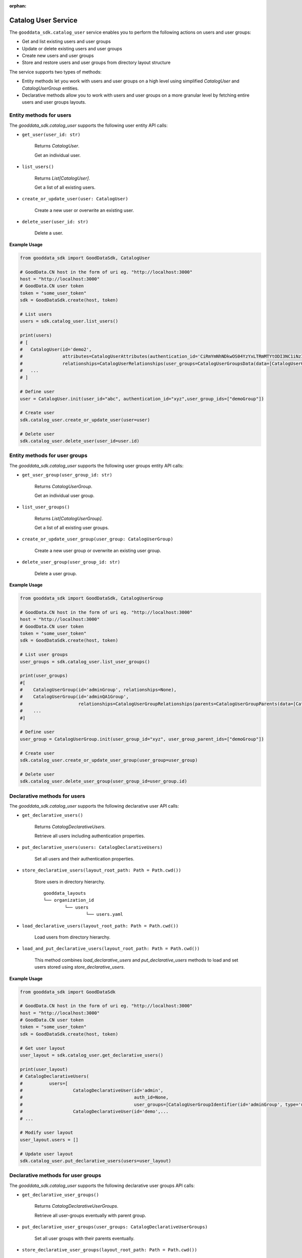 :orphan:

Catalog User Service
********************

The ``gooddata_sdk.catalog_user`` service enables you to perform the following actions
on users and user groups:

* Get and list existing users and user groups
* Update or delete existing users and user groups
* Create new users and user groups
* Store and restore users and user groups from directory layout structure

The service supports two types of methods:

* Entity methods let you work with users and user groups on a high level using simplified *CatalogUser* and *CatalogUserGroup*  entities.
* Declarative methods allow you to work with users and user groups on a more granular level by fetching entire users and user groups layouts.

.. _u entity methods:

Entity methods for users
^^^^^^^^^^^^^^^^^^^^^^^^

The *gooddata_sdk.catalog_user* supports the following user entity API calls:

* ``get_user(user_id: str)``

    Returns *CatalogUser*.

    Get an individual user.

* ``list_users()``

    Returns *List[CatalogUser]*.

    Get a list of all existing users.

* ``create_or_update_user(user: CatalogUser)``

    Create a new user or overwrite an existing user.

* ``delete_user(user_id: str)``

    Delete a user.

**Example Usage**

.. code-block:: python

    from gooddata_sdk import GoodDataSdk, CatalogUser

    # GoodData.CN host in the form of uri eg. "http://localhost:3000"
    host = "http://localhost:3000"
    # GoodData.CN user token
    token = "some_user_token"
    sdk = GoodDataSdk.create(host, token)

    # List users
    users = sdk.catalog_user.list_users()

    print(users)
    # [
    #   CatalogUser(id='demo2',
    #               attributes=CatalogUserAttributes(authentication_id='CiRmYmNhNDkwOS04YzYxLTRmMTYtODI3NC1iNzI0Njk1Y2FmNTESBWxvY2Fs'),
    #               relationships=CatalogUserRelationships(user_groups=CatalogUserGroupsData(data=[CatalogUserGroup(id='demoGroup', relationships=None)]))),
    #   ...
    # ]

    # Define user
    user = CatalogUser.init(user_id="abc", authentication_id="xyz",user_group_ids=["demoGroup"])

    # Create user
    sdk.catalog_user.create_or_update_user(user=user)

    # Delete user
    sdk.catalog_user.delete_user(user_id=user.id)


.. _ug entity methods:

Entity methods for user groups
^^^^^^^^^^^^^^^^^^^^^^^^^^^^^^

The *gooddata_sdk.catalog_user* supports the following user groups entity API calls:

* ``get_user_group(user_group_id: str)``

    Returns *CatalogUserGroup*.

    Get an individual user group.

* ``list_user_groups()``

    Returns *List[CatalogUserGroup]*.

    Get a list of all existing user groups.

* ``create_or_update_user_group(user_group: CatalogUserGroup)``

    Create a new user group or overwrite an existing user group.

* ``delete_user_group(user_group_id: str)``

    Delete a user group.

**Example Usage**

.. code-block:: python

    from gooddata_sdk import GoodDataSdk, CatalogUserGroup

    # GoodData.CN host in the form of uri eg. "http://localhost:3000"
    host = "http://localhost:3000"
    # GoodData.CN user token
    token = "some_user_token"
    sdk = GoodDataSdk.create(host, token)

    # List user groups
    user_groups = sdk.catalog_user.list_user_groups()

    print(user_groups)
    #[
    #    CatalogUserGroup(id='adminGroup', relationships=None),
    #    CatalogUserGroup(id='adminQA1Group',
    #                     relationships=CatalogUserGroupRelationships(parents=CatalogUserGroupParents(data=[CatalogUserGroup(id='adminGroup', relationships=None)])))
    #    ...
    #]

    # Define user
    user_group = CatalogUserGroup.init(user_group_id="xyz", user_group_parent_ids=["demoGroup"])

    # Create user
    sdk.catalog_user.create_or_update_user_group(user_group=user_group)

    # Delete user
    sdk.catalog_user.delete_user_group(user_group_id=user_group.id)

.. _u declarative methods:

Declarative methods for users
^^^^^^^^^^^^^^^^^^^^^^^^^^^^^

The *gooddata_sdk.catalog_user* supports the following declarative user API calls:

* ``get_declarative_users()``

    Returns *CatalogDeclarativeUsers*.

    Retrieve all users including authentication properties.

* ``put_declarative_users(users: CatalogDeclarativeUsers)``

    Set all users and their authentication properties.

* ``store_declarative_users(layout_root_path: Path = Path.cwd())``

    Store users in directory hierarchy.

    ::

        gooddata_layouts
        └── organization_id
                └── users
                        └── users.yaml

* ``load_declarative_users(layout_root_path: Path = Path.cwd())``

    Load users from directory hierarchy.

* ``load_and_put_declarative_users(layout_root_path: Path = Path.cwd())``

    This method combines *load_declarative_users* and *put_declarative_users* methods to load and
    set users stored using *store_declarative_users*.

**Example Usage**

.. code-block:: python

    from gooddata_sdk import GoodDataSdk

    # GoodData.CN host in the form of uri eg. "http://localhost:3000"
    host = "http://localhost:3000"
    # GoodData.CN user token
    token = "some_user_token"
    sdk = GoodDataSdk.create(host, token)

    # Get user layout
    user_layout = sdk.catalog_user.get_declarative_users()

    print(user_layout)
    # CatalogDeclarativeUsers(
    #          users=[
    #                   CatalogDeclarativeUser(id='admin',
    #                                          auth_id=None,
    #                                          user_groups=[CatalogUserGroupIdentifier(id='adminGroup', type='userGroup')]),
    #                   CatalogDeclarativeUser(id='demo',...
    # ...

    # Modify user layout
    user_layout.users = []

    # Update user layout
    sdk.catalog_user.put_declarative_users(users=user_layout)

.. _ug declarative methods:

Declarative methods for user groups
^^^^^^^^^^^^^^^^^^^^^^^^^^^^^^^^^^^

The *gooddata_sdk.catalog_user* supports the following declarative user groups API calls:

* ``get_declarative_user_groups()``

    Returns *CatalogDeclarativeUserGroups*.

    Retrieve all user-groups eventually with parent group.

* ``put_declarative_user_groups(user_groups: CatalogDeclarativeUserGroups)``

    Set all user groups with their parents eventually.

* ``store_declarative_user_groups(layout_root_path: Path = Path.cwd())``

    Store user groups in directory hierarchy.

    ::

        gooddata_layouts
        └── organization_id
                └── user_groups
                        └── user_groups.yaml


* ``load_declarative_user_groups(layout_root_path: Path = Path.cwd())``

    Returns *CatalogDeclarativeUserGroups*.

    Load user groups from directory hierarchy.

* ``load_and_put_declarative_user_groups(layout_root_path: Path = Path.cwd())``

    This method combines *load_declarative_user_groups* and *put_declarative_user_groups* methods to load and
    set user groups stored using *store_declarative_user_groups*.

**Example Usage**

.. code-block:: python

    from gooddata_sdk import GoodDataSdk

    # GoodData.CN host in the form of uri eg. "http://localhost:3000"
    host = "http://localhost:3000"
    # GoodData.CN user token
    token = "some_user_token"
    sdk = GoodDataSdk.create(host, token)

    # Get user layout
    user_group_layout = sdk.catalog_user.get_declarative_user_groups()

    print(user_group_layout)
    # CatalogDeclarativeUserGroups(
    #          user_groups=[
    #                   CatalogDeclarativeUserGroup(id='adminGroup', parents=None),
    # ...

    # Modify user group layout
    user_group_layout.user_groups = []

    # Update user group layout
    sdk.catalog_user.put_declarative_users(users=user_group_layout)

.. _uug declarative methods:

Declarative methods for users and user groups
^^^^^^^^^^^^^^^^^^^^^^^^^^^^^^^^^^^^^^^^^^^^^

The *gooddata_sdk.catalog_user* supports the following declarative users and user groups API calls:

* ``get_declarative_users_user_groups()``

    Returns *CatalogDeclarativeUsersUserGroups*.

    Retrieve all users and all user-groups.

* ``put_declarative_users_user_groups(users_user_groups: CatalogDeclarativeUsersUserGroups)``

    Set all users and user groups.

* ``store_declarative_users_user_groups(layout_root_path: Path = Path.cwd())``

    Store users and user groups in directory hierarchy.

    ::

        gooddata_layouts
        └── organization_id
                ├── users
                │      └── users.yaml
                └── user_groups
                        └── user_groups.yaml


* ``load_declarative_users_user_groups(layout_root_path: Path = Path.cwd())``

    Returns *CatalogDeclarativeUsersUserGroups*.

    Load users and user groups from directory hierarchy.

* ``load_and_put_declarative_users_user_groups(layout_root_path: Path = Path.cwd())``

    This method combines *load_declarative_users_user_groups* and *put_declarative_users_user_groups* methods to load and
    set users and user groups stored using *store_declarative_users_user_groups*.
